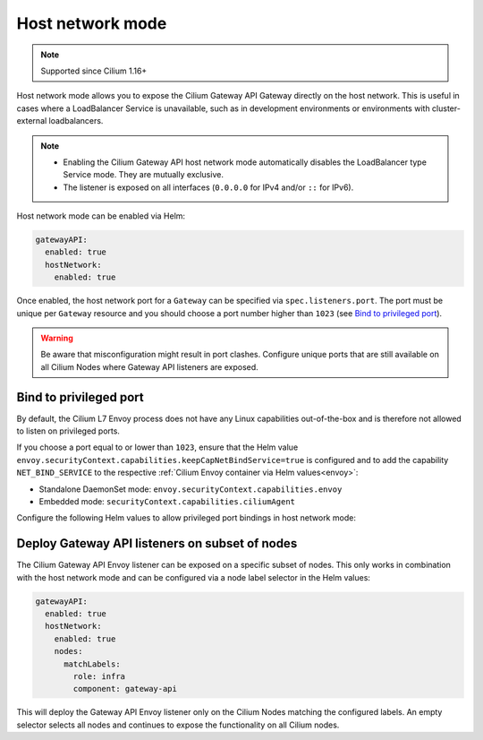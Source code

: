 .. only:: not (epub or latex or html)

    WARNING: You are looking at unreleased Cilium documentation.
    Please use the official rendered version released here:
    https://docs.cilium.io

.. _gs_gateway_host_network_mode:

Host network mode
#################

.. note::
    Supported since Cilium 1.16+

Host network mode allows you to expose the Cilium Gateway API Gateway directly
on the host network.
This is useful in cases where a LoadBalancer Service is unavailable, such
as in development environments or environments with cluster-external
loadbalancers.

.. note::
    * Enabling the Cilium Gateway API host network mode automatically disables the LoadBalancer type Service mode. They are mutually exclusive.
    * The listener is exposed on all interfaces (``0.0.0.0`` for IPv4 and/or ``::`` for IPv6).

Host network mode can be enabled via Helm:

.. code-block:: yaml

    gatewayAPI:
      enabled: true
      hostNetwork:
        enabled: true

Once enabled, the host network port for a ``Gateway`` can be specified via
``spec.listeners.port``. The port must be unique per ``Gateway``
resource and you should choose a port number higher than ``1023`` (see
`Bind to privileged port`_).

.. warning::
    Be aware that misconfiguration might result in port clashes. Configure unique ports that are still available on all Cilium Nodes where Gateway API listeners are exposed.

Bind to privileged port
=======================

By default, the Cilium L7 Envoy process does not have any Linux capabilities
out-of-the-box and is therefore not allowed to listen on privileged ports.

If you choose a port equal to or lower than ``1023``, ensure that the Helm value
``envoy.securityContext.capabilities.keepCapNetBindService=true`` is configured
and to add the capability ``NET_BIND_SERVICE`` to the respective
:ref:`Cilium Envoy container via Helm values<envoy>`:

* Standalone DaemonSet mode: ``envoy.securityContext.capabilities.envoy``
* Embedded mode: ``securityContext.capabilities.ciliumAgent``

Configure the following Helm values to allow privileged port bindings in host
network mode:

.. tabs::

    .. group-tab:: Standalone DaemonSet mode

      .. code-block:: yaml

          gatewayAPI:
            enabled: true
            hostNetwork:
              enabled: true
          envoy:
            enabled: true
            securityContext:
              capabilities:
                keepCapNetBindService: true
                envoy:
                # Add NET_BIND_SERVICE to the list (keep the others!)
                - NET_BIND_SERVICE

    .. group-tab:: Embedded mode

      .. code-block:: yaml

          gatewayAPI:
            enabled: true
            hostNetwork:
              enabled: true
          envoy:
            securityContext:
              capabilities:
                keepCapNetBindService: true
          securityContext:
            capabilities:
              ciliumAgent:
              # Add NET_BIND_SERVICE to the list (keep the others!)
              - NET_BIND_SERVICE

Deploy Gateway API listeners on subset of nodes
===============================================

The Cilium Gateway API Envoy listener can be exposed on a specific subset of
nodes. This only works in combination with the host network mode and can be
configured via a node label selector in the Helm values:

.. code-block:: yaml

    gatewayAPI:
      enabled: true
      hostNetwork:
        enabled: true
        nodes:
          matchLabels:
            role: infra
            component: gateway-api

This will deploy the Gateway API Envoy listener only on the Cilium Nodes
matching the configured labels. An empty selector selects all nodes and
continues to expose the functionality on all Cilium nodes.